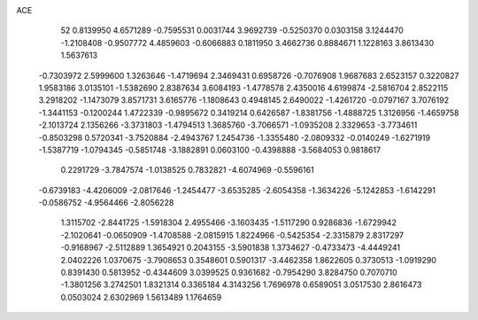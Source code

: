 ACE 
   52
   0.8139950   4.6571289  -0.7595531   0.0031744   3.9692739  -0.5250370
   0.0303158   3.1244470  -1.2108408  -0.9507772   4.4859603  -0.6066883
   0.1811950   3.4662736   0.8884671   1.1228163   3.8613430   1.5637613
  -0.7303972   2.5999600   1.3263646  -1.4719694   2.3469431   0.6958726
  -0.7076908   1.9687683   2.6523157   0.3220827   1.9583186   3.0135101
  -1.5382690   2.8387634   3.6084193  -1.4778578   2.4350016   4.6199874
  -2.5816704   2.8522115   3.2918202  -1.1473079   3.8571731   3.6165776
  -1.1808643   0.4948145   2.6490022  -1.4261720  -0.0797167   3.7076192
  -1.3441153  -0.1200244   1.4722339  -0.9895672   0.3419214   0.6426587
  -1.8381756  -1.4888725   1.3126956  -1.4659758  -2.1013724   2.1356266
  -3.3731803  -1.4794513   1.3685760  -3.7066571  -1.0935208   2.3329653
  -3.7734611  -0.8503298   0.5720341  -3.7520884  -2.4943767   1.2454736
  -1.3355480  -2.0809332  -0.0140249  -1.6271919  -1.5387719  -1.0794345
  -0.5851748  -3.1882891   0.0603100  -0.4398888  -3.5684053   0.9818617
   0.2291729  -3.7847574  -1.0138525   0.7832821  -4.6074969  -0.5596161
  -0.6739183  -4.4206009  -2.0817646  -1.2454477  -3.6535285  -2.6054358
  -1.3634226  -5.1242853  -1.6142291  -0.0586752  -4.9564466  -2.8056228
   1.3115702  -2.8441725  -1.5918304   2.4955466  -3.1603435  -1.5117290
   0.9286836  -1.6729942  -2.1020641  -0.0650909  -1.4708588  -2.0815915
   1.8224966  -0.5425354  -2.3315879   2.8317297  -0.9168967  -2.5112889
   1.3654921   0.2043155  -3.5901838   1.3734627  -0.4733473  -4.4449241
   2.0402226   1.0370675  -3.7908653   0.3548601   0.5901317  -3.4462358
   1.8622605   0.3730513  -1.0919290   0.8391430   0.5813952  -0.4344609
   3.0399525   0.9361682  -0.7954290   3.8284750   0.7070710  -1.3801256
   3.2742501   1.8321314   0.3365184   4.3143256   1.7696978   0.6589051
   3.0517530   2.8616473   0.0503024   2.6302969   1.5613489   1.1764659
